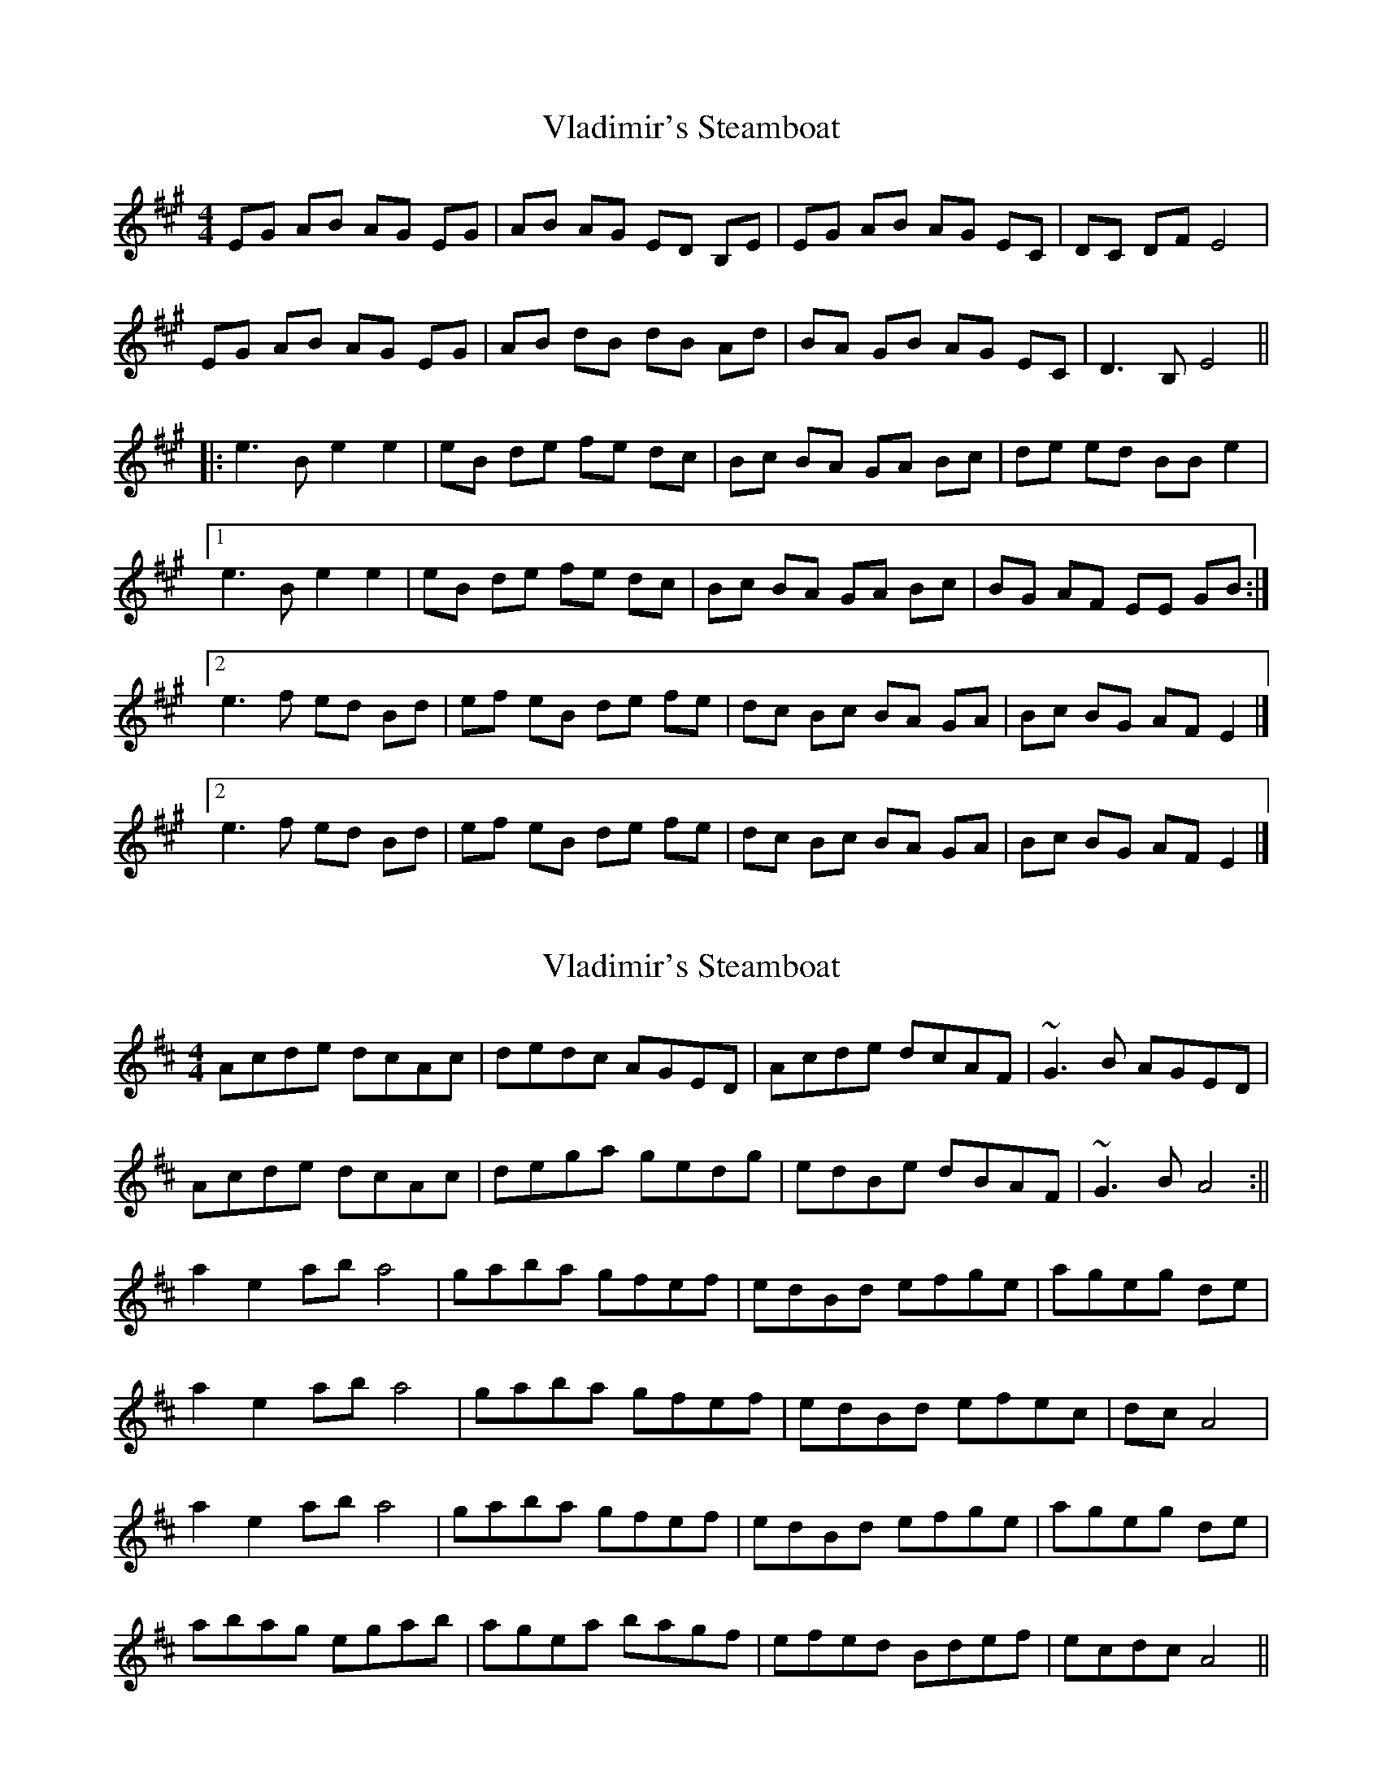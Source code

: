 X: 1
T: Vladimir's Steamboat
Z: TimBuk2
S: https://thesession.org/tunes/7218#setting7218
R: reel
M: 4/4
L: 1/8
K: Amaj
EG AB AG EG | AB AG ED B,E | EG AB AG EC | DC DF E4 |
EG AB AG EG | AB dB dB Ad | BA GB AG EC | D3B, E4 ||
|: e3B e2 e2 | eB de fe dc | Bc BA GA Bc | de ed BB e2 |1
e3B e2 e2 | eB de fe dc | Bc BA GA Bc | BG AF EE GB :|2
e3f ed Bd | ef eB de fe | dc Bc BA GA | Bc BG AF E2 |]
[2 e3f ed Bd | ef eB de fe | dc Bc BA GA | Bc BG AF E2 |]
X: 2
T: Vladimir's Steamboat
Z: Odin
S: https://thesession.org/tunes/7218#setting18751
R: reel
M: 4/4
L: 1/8
K: Amix
Acde dcAc| dedc AGED| Acde dcAF| ~G3B AGED|Acde dcAc| dega gedg| edBe dBAF| ~G3B A4:||a2e2 aba4| gaba gfef| edBd efge| ageg de|a2e2 aba4| gaba gfef| edBd efec| dc A4|a2e2 aba4| gaba gfef| edBd efge| ageg de|abag egab| agea bagf| efed Bdef| ecdc A4||
X: 3
T: Vladimir's Steamboat
Z: ObieWhistler
S: https://thesession.org/tunes/7218#setting25588
R: reel
M: 4/4
L: 1/8
K: Amix
Acde dcAc|dedc AGEA-|Acde dc A2|GFGB AGE2|
Acde dcAc|dega gedg|edce dcA2|GFGB A4:|
a2za -aza2-|a2ga bagf|efed cdef|gea^g e4|
a2za -aza2-|a2ga bagf|efed cdef|ecdc A4|
a2za -aza2-|a2ga bagf|efed cdef|gea^g e4|
abag egab|aega bagf|efed cdef|ecdc A4||
X: 4
T: Vladimir's Steamboat
Z: Yooval
S: https://thesession.org/tunes/7218#setting30186
R: reel
M: 4/4
L: 1/8
K: Amaj
Acde dcAc| dedc AGEA-| Acde dcAF| GFGB AABA-|
Acde dcAc| dega gedg| edce dcAF| ~G3B A4:||
a2e2 a2a2-| aega bagf | efed cdef | gaag e3e|
a2e2 a2a2-| aega bagf | efed cdef | ecdB A2ce|
a2e2 a2a2-| aega bagf| efed cdef | gaag e3a-|
abag egab| aega bagf| efed cdef| ecdB A4||

